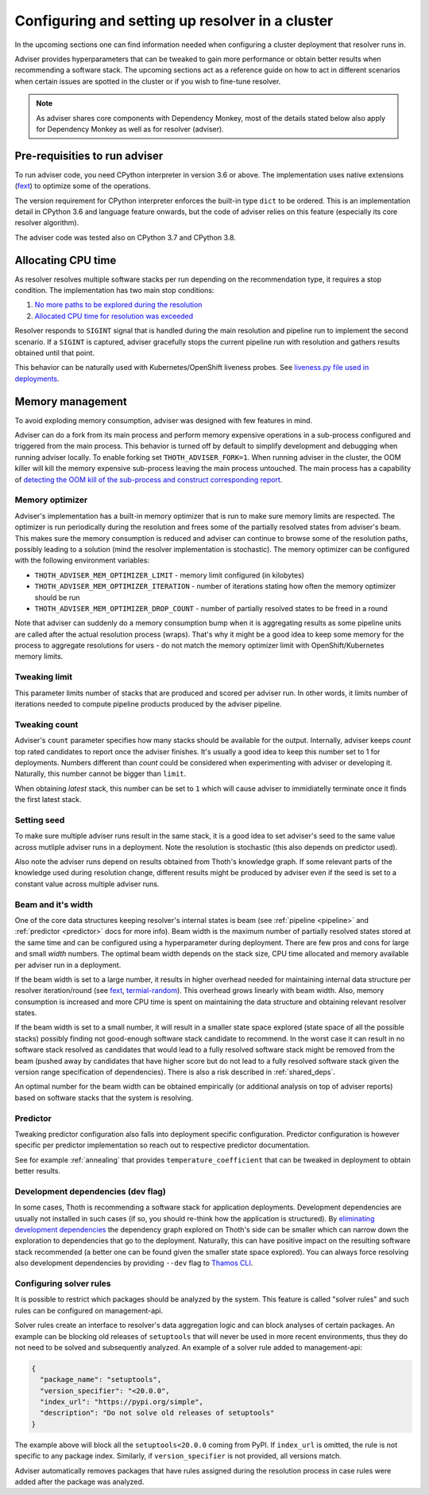 .. _deployment:

Configuring and setting up resolver in a cluster
------------------------------------------------

In the upcoming sections one can find information needed when configuring a
cluster deployment that resolver runs in.

Adviser provides hyperparameters that can be tweaked to gain more performance
or obtain better results when recommending a software stack. The upcoming
sections act as a reference guide on how to act in different scenarios when
certain issues are spotted in the cluster or if you wish to fine-tune resolver.

.. note::

  As adviser shares core components with Dependency Monkey, most of the details
  stated below also apply for Dependency Monkey as well as for resolver (adviser).

.. raw:: html

    <div style="position: relative; padding-bottom: 56.25%; height: 0; overflow: hidden; max-width: 100%; height: auto;">
        <iframe src="https://www.youtube.com/embed/vAeOh4pYmx8" frameborder="0" allowfullscreen style="position: absolute; top: 0; left: 0; width: 100%; height: 100%;"></iframe>
    </div>

Pre-requisities to run adviser
==============================

To run adviser code, you need CPython interpreter in version 3.6 or above. The
implementation uses native extensions (`fext
<https://github.com/thoth-station/fext>`_) to optimize some of the operations.

The version requirement for CPython interpreter enforces the built-in type
``dict`` to be ordered. This is an implementation detail in CPython 3.6 and
language feature onwards, but the code of adviser relies on this feature
(especially its core resolver algorithm).

The adviser code was tested also on CPython 3.7 and CPython 3.8.

Allocating CPU time
===================

As resolver resolves multiple software stacks per run depending on the
recommendation type, it requires a stop condition. The implementation has two
main stop conditions:

1. `No more paths to be explored during the resolution <https://thoth-station.ninja/j/no_paths.html>`__
2. `Allocated CPU time for resolution was exceeded <https://thoth-station.ninja/j/cpu_time_exceeded.html>`__

Resolver responds to ``SIGINT`` signal that is handled during the main
resolution and pipeline run to implement the second scenario. If a ``SIGINT``
is captured, adviser gracefully stops the current pipeline run with resolution
and gathers results obtained until that point.

This behavior can be naturally used with Kubernetes/OpenShift liveness probes.
See `liveness.py file used in deployments
<https://github.com/thoth-station/adviser/blob/cb9b2f496308e4a44e1b3e102d0c5f2d71cffcbc/liveness.py#L18>`__.

Memory management
=================

To avoid exploding memory consumption, adviser was designed with few features
in mind.

Adviser can do a fork from its main process and perform memory expensive
operations in a sub-process configured and triggered from the main process.
This behavior is turned off by default to simplify development and debugging
when running adviser locally. To enable forking set ``THOTH_ADVISER_FORK=1``.
When running adviser in the cluster, the OOM killer will kill the memory
expensive sub-process leaving the main process untouched. The main process has
a capability of `detecting the OOM kill of the sub-process and construct
corresponding report <https://thoth-station.ninja/j/oom.html>`__.

Memory optimizer
################

Adviser's implementation has a built-in memory optimizer that is run to make
sure memory limits are respected. The optimizer is run periodically during the
resolution and frees some of the partially resolved states from adviser's beam.
This makes sure the memory consumption is reduced and adviser can continue to
browse some of the resolution paths, possibly leading to a solution (mind the
resolver implementation is stochastic). The memory optimizer can be configured
with the following environment variables:

* ``THOTH_ADVISER_MEM_OPTIMIZER_LIMIT`` - memory limit configured (in kilobytes)

* ``THOTH_ADVISER_MEM_OPTIMIZER_ITERATION`` - number of iterations stating how often the memory optimizer should be run

* ``THOTH_ADVISER_MEM_OPTIMIZER_DROP_COUNT`` - number of partially resolved states to be freed in a round

Note that adviser can suddenly do a memory consumption bump when it is
aggregating results as some pipeline units are called after the actual
resolution process (wraps). That's why it might be a good idea to keep some
memory for the process to aggregate resolutions for users - do not match the
memory optimizer limit with OpenShift/Kubernetes memory limits.

Tweaking limit
##############

This parameter limits number of stacks that are produced and scored per adviser
run. In other words, it limits number of iterations needed to compute pipeline
products produced by the adviser pipeline.

Tweaking count
##############

Adviser's ``count`` parameter specifies how many stacks should be available for
the output. Internally, adviser keeps *count* top rated candidates to report
once the adviser finishes. It's usually a good idea to keep this number set to
1 for deployments. Numbers different than *count* could be considered when
experimenting with adviser or developing it. Naturally, this number cannot be
bigger than ``limit``.

When obtaining *latest* stack, this number can be set to ``1`` which will cause
adviser to immidiatelly terminate once it finds the first latest stack.

Setting seed
############

To make sure multiple adviser runs result in the same stack, it is a good idea
to set adviser's seed to the same value across mutliple adviser runs in a
deployment.  Note the resolution is stochastic (this also depends on predictor
used).

Also note the adviser runs depend on results obtained from Thoth's knowledge
graph. If some relevant parts of the knowledge used during resolution change,
different results might be produced by adviser even if the seed is set to a
constant value across multiple adviser runs.

.. _beam_width:

Beam and it's width
###################

One of the core data structures keeping resolver's internal states is beam (see
:ref:`pipeline <pipeline>` and :ref:`predictor <predictor>` docs for more
info).  Beam width is the maximum number of partially resolved states stored at
the same time and can be configured using a hyperparameter during deployment.
There are few pros and cons for large and small *width* numbers. The optimal
beam width depends on the stack size, CPU time allocated and memory available
per adviser run in a deployment.

If the beam width is set to a large number, it results in higher overhead
needed for maintaining internal data structure per resolver iteration/round
(see `fext <https://github.com/thoth-station/fext>`__, `termial-random
<https://github.com/thoth-station/termial-random>`__). This overhead grows
linearly with beam width. Also, memory consumption is increased and more CPU
time is spent on maintaining the data structure and obtaining relevant resolver
states.

If the beam width is set to a small number, it will result in a smaller state
space explored (state space of all the possible stacks) possibly finding not
good-enough software stack candidate to recommend. In the worst case it can
result in no software stack resolved as candidates that would lead to a fully
resolved software stack might be removed from the beam (pushed away by
candidates that have higher score but do not lead to a fully resolved software
stack given the version range specification of dependencies). There is also a
risk described in :ref:`shared_deps`.

An optimal number for the beam width can be obtained empirically (or additional
analysis on top of adviser reports) based on software stacks that the system is
resolving.

Predictor
#########

Tweaking predictor configuration also falls into deployment specific
configuration. Predictor configuration is however specific per predictor
implementation so reach out to respective predictor documentation.

See for example :ref:`annealing` that provides ``temperature_coefficient`` that
can be tweaked in deployment to obtain better results.

Development dependencies (dev flag)
###################################

In some cases, Thoth is recommending a software stack for application
deployments. Development dependencies are usually not installed in such cases
(if so, you should re-think how the application is structured). By `eliminating
development dependencies <https://thoth-station.ninja/j/no_dev.html>`__ the
dependency graph explored on Thoth's side can be smaller which can narrow down
the exploration to dependencies that go to the deployment. Naturally, this can
have positive impact on the resulting software stack recommended (a better one
can be found given the smaller state space explored). You can always force
resolving also development dependencies by providing ``--dev`` flag to `Thamos
CLI <https://github.com/thoth-station/thamos>`__.

Configuring solver rules
########################

It is possible to restrict which packages should be analyzed by the system.
This feature is called "solver rules" and such rules can be configured on
management-api.

Solver rules create an interface to resolver's data aggregation logic and can
block analyses of certain packages. An example can be blocking old releases of
``setuptools`` that will never be used in more recent environments, thus they
do not need to be solved and subsequently analyzed. An example of a solver rule
added to management-api:

.. code-block:: json

  {
    "package_name": "setuptools",
    "version_specifier": "<20.0.0",
    "index_url": "https://pypi.org/simple",
    "description": "Do not solve old releases of setuptools"
  }

The example above will block all the ``setuptools<20.0.0`` coming from PyPI.
If ``index_url`` is omitted, the rule is not specific to any package index.
Similarly, if ``version_specifier`` is not provided, all versions match.

Adviser automatically removes packages that have rules assigned during the
resolution process in case rules were added after the package was analyzed.

.. raw:: html

    <div style="position: relative; padding-bottom: 56.25%; height: 0; overflow: hidden; max-width: 100%; height: auto;">
        <iframe src="https://www.youtube.com/embed/wjMNOyGupbs" frameborder="0" allowfullscreen style="position: absolute; top: 0; left: 0; width: 100%; height: 100%;"></iframe>
    </div>
